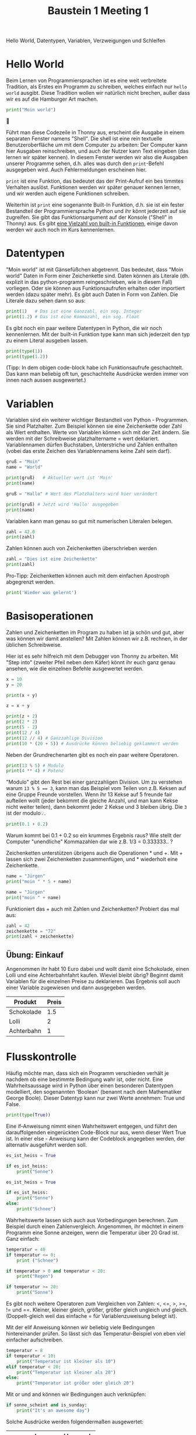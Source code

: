 #+TITLE: Baustein 1 Meeting 1
Hello World, Datentypen, Variablen, Verzweigungen und Schleifen



* Hello World
Beim Lernen von Programmiersprachen ist es eine weit verbreitete Tradition, als Erstes ein Programm zu schreiben, welches einfach nur ~hello world~ ausgibt. Diese Tradition wollen wir natürlich nicht brechen, außer dass wir es auf die Hamburger Art machen.

#+BEGIN_SRC python :results output :exports both
print("Moin world")
#+END_SRC
🎉


Führt man diese Codezeile in Thonny aus, erscheint die Ausgabe in einem separaten Fenster namens "Shell". Die shell ist eine rein textuelle Benutzeroberfläche um mit dem Computer zu arbeiten: Der Computer kann hier Ausgaben reinschreiben, und auch der Nutzer kann Text eingeben (das lernen wir später kennen). In diesem Fenster werden wir also die Ausgaben unserer Programme sehen, d.h. alles was durch den ~print~-Befehl ausgegeben wird. Auch Fehlermeldungen erscheinen hier.

~print~ ist eine Funktion, das bedeutet das der Print-Aufruf ein bes
timmtes Verhalten auslöst. Funktionen werden wir später genauer kennen lernen, und wir werden auch eigene Funktionen schreiben.

Weiterhin ist ~print~ eine sogenannte Built-In Funktion, d.h. sie ist ein fester Bestandteil der Programmiersprache Python und ihr könnt jederzeit auf sie zugreifen. Sie gibt das Funktionsargument auf der Konsole ("Shell" in Thonny) aus. Es gibt [[https://docs.python.org/3/library/functions.html][eine Vielzahl von built-in Funktionen]], einige davon werden wir auch noch im Kurs kennenlernen.

* Datentypen
"Moin world" ist mit Gänsefüßchen abgetrennt. Das bedeutet, dass "Moin world" Daten in Form einer Zeichenkette sind. Daten können als Literale (dh. explizit in das python-programm reingeschrieben, wie in diesem Fall) vorliegen. Oder sie können aus Funktionsaufrufen erhalten oder importiert werden (dazu später mehr). Es gibt auch Daten in Form von Zahlen. Die Literale dazu sehen dann so aus:

#+BEGIN_SRC python :results output :exports both
print(1)   # Das ist eine Ganzzahl, ein sog. Integer
print(1.2) # Das ist eine Kommazahl, ein sog. Float
#+END_SRC

Es gibt noch ein paar weitere Datentypen in Python, die wir noch kennenlernen.
Mit der built-in Funktion type kann man sich jederzeit den typ zu einem Literal ausgeben lassen.

#+BEGIN_SRC python :results output :exports both
print(type(1))
print(type(1.2))
#+END_SRC

(Tipp: In dem obigen code-block habe ich Funktionsaufrufe geschachtelt. Das kann man beliebig oft tun, geschachtelte Ausdrücke werden immer von innen nach aussen ausgewertet.)

* Variablen
Variablen sind ein weiterer wichtiger Bestandteil von Python - Programmen. Sie sind Platzhalter. Zum Beispiel können sie eine Zeichenkette oder Zahl als Wert enthalten. Werte von Variablen können sich mit der Zeit ändern. Sie werden mit der Schreibweise platzhaltername = wert deklariert. Variablennamen dürfen Buchstaben, Unterstriche und Zahlen enthalten (vobei das erste Zeichen des Variablennamens keine Zahl sein darf).

#+BEGIN_SRC python :results output :exports both
gruß = "Moin"
name = "World"

print(gruß)   # Aktueller wert ist 'Moin'
print(name)

gruß = "Hallo" # Wert des Platzhalters wird hier verändert

print(gruß) # Jetzt wird 'Hallo' ausgegeben
print(name)
#+END_SRC

Variablen kann man genau so gut mit numerischen Literalen belegen.

#+BEGIN_SRC python :results output :exports both
zahl = 42.0
print(zahl)
#+END_SRC

Zahlen können auch von Zeichenketten überschrieben werden

#+BEGIN_SRC python :results output :exports both
zahl = "Dies ist eine Zeichenkette"
print(zahl)
#+END_SRC

Pro-Tipp: Zeichenketten können auch mit dem einfachen Apostroph abgegrenzt werden.

#+BEGIN_SRC python :results output :exports both
print('Wieder was gelernt')
#+END_SRC

* Basisoperationen

Zahlen und Zeichenketten im Program zu haben ist ja schön und gut, aber was können wir damit anstellen? Mit Zahlen können wir z.B. rechnen, in der üblichen Schreibweise.

Hier ist es sehr hilfreich mit dem Debugger von Thonny zu arbeiten. Mit "Step into" (zweiter Pfeil neben dem Käfer) könnt ihr euch ganz genau ansehen, wie die einzelnen Befehle ausgewertet werden.

#+BEGIN_SRC python :results output :exports both
x = 10
y = 20

print(x + y)

z = x + y

print(z + 2)
print(2 * 2)
print(5 - 2)
print(12 / 4)
print(12 // 4) # Ganzzahlige Division
print(10 * (20 + 5)) # Ausdrücke können beliebig geklammert werden
#+END_SRC

Neben der Grundrechenarten gibt es noch ein paar weitere Operatoren.

#+BEGIN_SRC python :results output :exports both
print(13 % 5) # Modulo
print(4 ** 4) # Potenz
#+END_SRC

"Modulo" gibt den Rest bei einer ganzzahligen Division. Um zu verstehen warum ~13 % 5 == 3~, kann man das Beispiel vom Teilen von z.B. Keksen auf eine Gruppe Freunde vorstellen.
Wenn ihr 13 Kekse auf 5 freunde fair aufteilen wollt (jeder bekommt die gleiche Anzahl, und man kann Kekse nicht weiter teilen), dann bekommt jeder 2 Kekse und 3 bleiben übrig.
Die ~3~ ist der modulo💡.

#+BEGIN_SRC python :results output :exports both
print(0.1 + 0.2)
#+END_SRC

Warum kommt bei 0.1 + 0.2 so ein krummes Ergebnis raus? Wie stellt der Computer "unendliche" Kommazahlen dar wie z.B. 1/3 = 0.333333.. ?

Zeichenketten unterstützen übrigens auch die Operationen * und +.
Mit + lassen sich zwei Zeichenketten zusammenfügen, und * wiederholt eine Zeichenkette.

#+BEGIN_SRC python :results output :exports both
name = "Jürgen"
print("moin " * 5 + name)

name = "Jürgen"
print("moin " + name)
#+END_SRC

Funktioniert das + auch mit Zahlen und Zeichenketten? Probiert das mal aus:

#+BEGIN_SRC python
zahl = 42
zeichenkette = "72"
print(zahl + zeichenkette)
#+END_SRC

** Übung: Einkauf

Angenommen ihr habt 10 Euro dabei und wollt damit eine Schokolade, einen Lolli und eine Achterbahnfahrt kaufen. Wieviel bleibt übrig?
Beginnt damit Variablen für die einzelnen Preise zu deklarieren. Das Ergebnis soll auch einer Variable zugewiesen und dann ausgegeben werden.

| Produkt    | Preis |
|------------+-------|
| Schokolade |   1.5 |
| Lolli      |     2 |
| Achterbahn |     1 |

* Flusskontrolle

Häufig möchte man, dass sich ein Programm verschieden verhält je nachdem ob eine bestimmte Bedingung wahr ist, oder nicht. Eine Wahrheitsaussage wird in Python über einen besonderen Datentypen modelliert, den sogenannten 'Boolean' (benannt nach dem Mathematiker George Boole). Dieser Datentyp kann nur zwei Werte annehmen: True und False.

#+BEGIN_SRC python :results output :exports both
print(type(True))
#+END_SRC

Eine if-Anweisung nimmt einen Wahrheitswert entgegen, und führt den darauffolgenden eingerückten Code-Block nur aus, wenn dieser Wert True ist. In einer else - Anweisung kann der Codeblock angegeben werden, der alternativ ausgeführt werden soll.

#+BEGIN_SRC python :results output :exports both
es_ist_heiss = True

if es_ist_heiss:
    print("Sonne")
#+END_SRC

#+BEGIN_SRC python :results output :exports both
es_ist_heiss = True

if es_ist_heiss:
    print("Sonne")
else:
    print("Schnee")
#+END_SRC

Wahrheitswerte lassen sich auch aus Vorbedingungen berechnen. Zum Beispiel durch einen Zahlenvergleich. Angenommen, ihr möchtet in einem Programm eine Sonne anzeigen, wenn die Temperatur über 20 Grad ist. Ganz einfach:

#+BEGIN_SRC python :results output :exports both
temperatur = 40
if temperatur <= 0:
    print ("Schnee")

if temperatur > 0 and temperatur < 20:
    print("Regen")

if temperatur >= 20:
    print("Sonne")
#+END_SRC

Es gibt noch weitere Operatoren zum Vergleichen von Zahlen: <, <=, >, >=, != und ==. Kleiner, kleiner gleich, größer, größer gleich ungleich und gleich. (Doppelt-gleich weil das einfache = für Variablenzuweisung belegt ist).

Mit der elif Anweisung können wir beliebig viele Bedingungen hintereinander prüfen. So lässt sich das Temperatur-Beispiel von eben viel einfacher aufschreiben.

#+BEGIN_SRC python :results output :exports both
temperatur = 8
if temperatur < 10:
    print("Temperatur ist kleiner als 10")
elif temperatur < 20:
    print("Temperatur ist kleiner als 20")
else:
    print("Temperatur ist größer oder gleich 20")
#+END_SRC

Mit or und and können wir Bedingungen auch verknüpfen:

#+BEGIN_SRC python :results output :exports both
if sonne_scheint and is_sunday:
    print("It's an awesome day")
#+END_SRC

Solche Ausdrücke werden folgendermaßen ausgewertet:

| a     | b     | a and b | a or b |
|-------+-------+---------+--------|
| True  | True  | True    | True   |
| True  | False | False   | True   |
| False | True  | False   | True   |
| False | False | False   | False  |

* Schleifen
Schleifen sind immer nützlich, wenn ihr Dinge wiederholt tun wollt. Zum Beispiel wäre es ziemlich nervig eine Codezeile für jeden User zu schreiben, dem ihr eine E-Mail schicken wollt. Mit Schleifen ist sowas aber kein Problem. while- Schleifen führen einen Codeblock aus, solange eine Bedingung wahr ist.

#+BEGIN_SRC python :results output :exports both
i = 1
while i <= 10: # während i kleiner ist als 10
    i += 1 # erhöht i um 1. Kurzschreibweise für i = i + 1
    print(i)
#+END_SRC

#+BEGIN_SRC python :results output :exports both
b = 1
while b <= 10:
    print(b)
    b += 2
#+END_SRC

Der Ablauf einer Schleife wird [[https://goo.gl/images/sdRMLZ][in dieser Animation]] ganz anschaulich dargestellt.

Schleifen umspannen beliebige Code-Blöcke, zum Beispiel kann eine Schleife wieder eine Schleife oder eine If-Else Anweisung enthalten.

#+BEGIN_SRC python :results output :exports both
a = 1
while a < 7:
    if a % 2 == 0:
        print(a, "ist gerade")
    else:
        print(a, "ist ungerade")
    a += 1
#+END_SRC

Auch diese Schleife gibt es [[https://goo.gl/images/bE3Mpq][als Animation.]]
Der Thonny Debugger kann auch besonders bei solchen komplizierten Konstrukten hilfreich sein.

* Kommentare
Alles hinter einem '#' wird von python ignoriert, so können wir Kommentare schreiben um Nachrichten an unser Zukunfts-Ich zu senden (uns Sachen zu merken)

#+BEGIN_SRC python :results output :exports both
print("Moin world") # Dieser Funktionsaufruf gibt Text auf der Konsole aus.
#+END_SRC
* Zum Üben
Es soll eine Schleife programmiert werden, die eine Animation anzeigt.
Dafür habe ich eine .gif Animation bereitgestellt, sowie eine Funktion ~show(i)~,
welche das Bild mit der Sequenznummer i anzeigt. Die Sequenznummern gehen von 0 bis 12.
Ladet euch die nötigen Dateien herunter ([[https://github.com/falcowinkler/falcowinkler.github.io/raw/master/resources/python-course/uebung_for_loop.zip][hier klicken]]), entpackt das Archiv und löst die aufgabe dann in der Datei ~uebung.py~.
Weitere Instruktionen sind in der Datei in Kommentaren beschrieben.

So oder so ähnlich sieht euer Endergebnis aus:

#+CAPTION: Katzenanimation mit einer for-schleife
#+NAME: cat_gif
[[file:https:/i.pinimg.com/originals/85/b4/f6/85b4f61e440d18c956edc07e9cf5045d.gif]]


* Code
Den Code für dieses Meeting könnt ihr euch hier herunterladen: [[https://github.com/falcowinkler/falcowinkler.github.io/raw/master/resources/python-course/python_beginner_1.zip][*klick*]]
